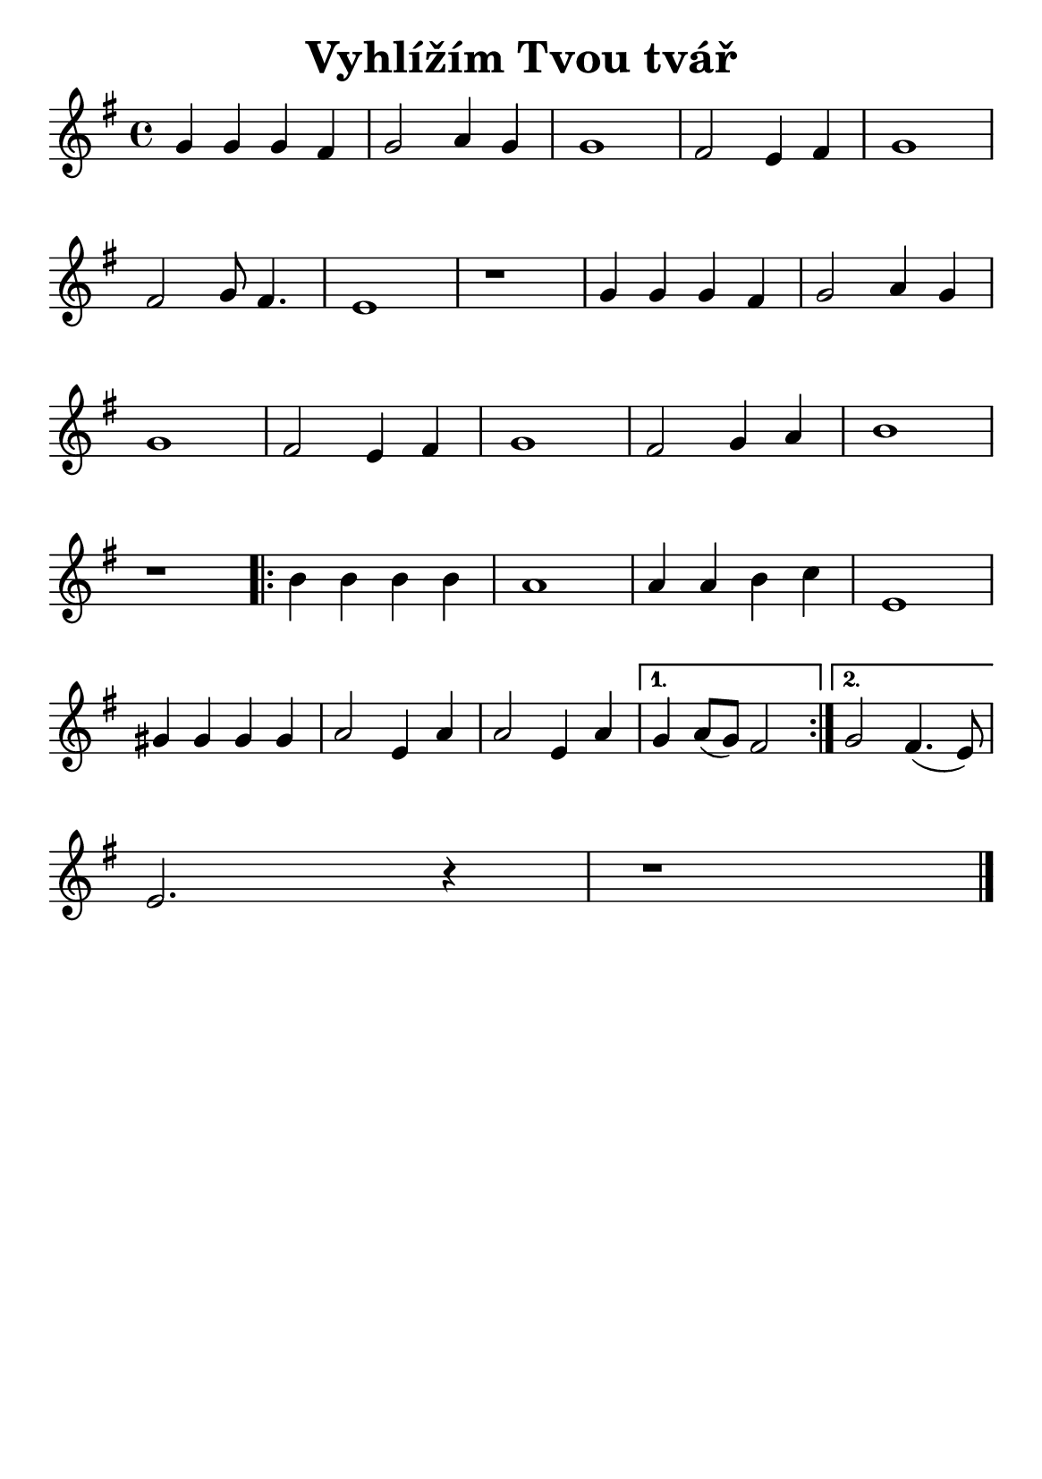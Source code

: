 \version "2.24.3"
\language "deutsch"
% TODO: figure out page layout for a5
#(set-default-paper-size "a5")

% kopirovane listy 115

\paper {
  indent = 0.0  % remove default first line indentation
}

\header {
  title = "Vyhlížím Tvou tvář"
  tagline = ""  % get rid of default footer
}

\layout {
  \context {
    \Score
    \omit BarNumber
  }
}

\relative {
  \key g \major
  g' g g fis | g2 a4 g | 1 | fis2 e4 fis | g1 | \break
  fis2 g8 fis4. | e1 | r1 | g4 g g fis | g2 a4 g | \break
  g1 | fis2 e4 fis | g1 | fis2 g4 a | h1 | \break
  r1 |
  \repeat volta 2 {
    h4 h h h | a1 | a4 a h c | e,1 | \break
    gis4 gis gis gis | a2 e4 a | a2 e4 a |
    \alternative {
      \volta 1 { g a8( g) fis2 | }
      \volta 2 { g2 fis4.( e8) | \break }
    }
  }
  e2. r4 | r1 \fine
}